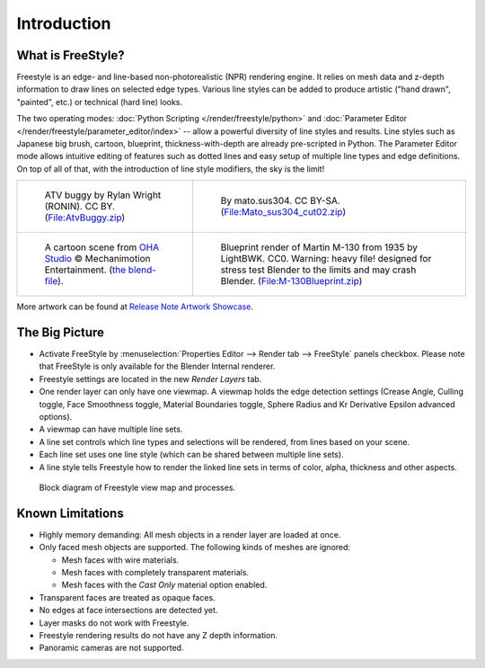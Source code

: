 
************
Introduction
************

What is FreeStyle?
==================

Freestyle is an edge- and line-based non-photorealistic (NPR) rendering engine.
It relies on mesh data and z-depth information to draw lines on selected edge types.
Various line styles can be added to produce artistic ("hand drawn", "painted", etc.)
or technical (hard line) looks.

The two operating modes: :doc:`Python Scripting </render/freestyle/python>` and
:doc:`Parameter Editor </render/freestyle/parameter_editor/index>` --
allow a powerful diversity of line styles and results. Line styles such as Japanese big brush, cartoon, blueprint,
thickness-with-depth are already pre-scripted in Python. The Parameter Editor mode allows intuitive editing of
features such as dotted lines and easy setup of multiple line types and edge definitions. On top of all of that,
with the introduction of line style modifiers, the sky is the limit!

.. list-table::

   * - .. figure:: /images/render_freestyle_introduction_example-1.png

          ATV buggy by Rylan Wright (RONIN). CC BY.
          (`File:AtvBuggy.zip <https://wiki.blender.org/index.php/File:AtvBuggy.zip>`__)

     - .. figure:: /images/render_freestyle_introduction_example-2.png

          By mato.sus304. CC BY-SA.
          (`File:Mato_sus304_cut02.zip <https://wiki.blender.org/index.php/File:Mato_sus304_cut02.zip>`__)

   * - .. figure:: /images/render_freestyle_introduction_example-3.png

          A cartoon scene from `OHA Studio <http://oha-studios.com/>`__
          © Mechanimotion Entertainment.
          (`the blend-file <https://download.blender.org/demo/test/freestyle_demo_file.blend.zip>`__).

     - .. figure:: /images/render_freestyle_introduction_example-4.png

          Blueprint render of Martin M-130 from 1935 by LightBWK. CC0. Warning:
          heavy file! designed for stress test Blender to the limits and may crash Blender.
          (`File:M-130Blueprint.zip <https://wiki.blender.org/index.php/File:M-130Blueprint.zip>`__)


More artwork can be found at `Release Note Artwork Showcase
<https://wiki.blender.org/index.php/Dev:Ref/Release_Notes/2.67/FreeStyle#Freestyle_Artwork_Showcase>`__.


The Big Picture
===============

- Activate FreeStyle by :menuselection:`Properties Editor --> Render tab --> FreeStyle` panels checkbox.
  Please note that FreeStyle is only available for the Blender Internal renderer.
- Freestyle settings are located in the new *Render Layers* tab.
- One render layer can only have one viewmap. A viewmap holds the edge detection settings (Crease Angle,
  Culling toggle, Face Smoothness toggle, Material Boundaries toggle,
  Sphere Radius and Kr Derivative Epsilon advanced options).
- A viewmap can have multiple line sets.
- A line set controls which line types and selections will be rendered, from lines based on your scene.
- Each line set uses one line style (which can be shared between multiple line sets).
- A line style tells Freestyle how to render the linked line sets in terms of color, alpha,
  thickness and other aspects.

.. figure:: /images/render_freestyle_introduction_view-map-processes.png

   Block diagram of Freestyle view map and processes.


Known Limitations
=================

- Highly memory demanding: All mesh objects in a render layer are loaded at once.
- Only faced mesh objects are supported. The following kinds of meshes are ignored:

  - Mesh faces with wire materials.
  - Mesh faces with completely transparent materials.
  - Mesh faces with the *Cast Only* material option enabled.

- Transparent faces are treated as opaque faces.
- No edges at face intersections are detected yet.
- Layer masks do not work with Freestyle.
- Freestyle rendering results do not have any Z depth information.
- Panoramic cameras are not supported.
